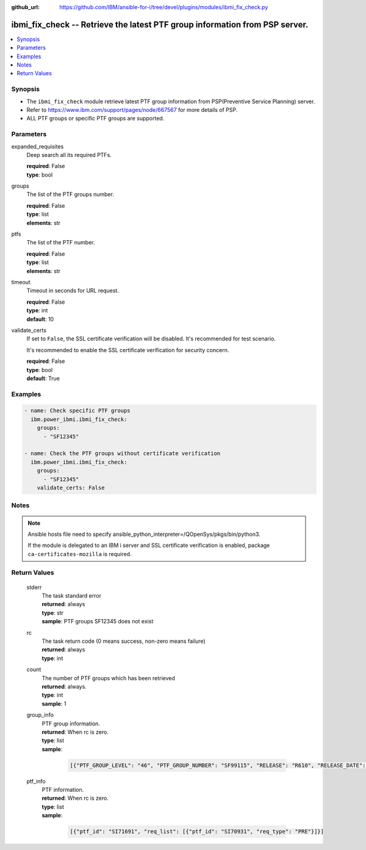 
:github_url: https://github.com/IBM/ansible-for-i/tree/devel/plugins/modules/ibmi_fix_check.py

.. _ibmi_fix_check_module:


ibmi_fix_check -- Retrieve the latest PTF group information from PSP server.
============================================================================



.. contents::
   :local:
   :depth: 1


Synopsis
--------
- The ``ibmi_fix_check`` module retrieve latest PTF group information from PSP(Preventive Service Planning) server.
- Refer to https://www.ibm.com/support/pages/node/667567 for more details of PSP.
- ALL PTF groups or specific PTF groups are supported.





Parameters
----------


     
expanded_requisites
  Deep search all its required PTFs.


  | **required**: False
  | **type**: bool


     
groups
  The list of the PTF groups number.


  | **required**: False
  | **type**: list
  | **elements**: str


     
ptfs
  The list of the PTF number.


  | **required**: False
  | **type**: list
  | **elements**: str


     
timeout
  Timeout in seconds for URL request.


  | **required**: False
  | **type**: int
  | **default**: 10


     
validate_certs
  If set to ``False``, the SSL certificate verification will be disabled. It's recommended for test scenario.

  It's recommended to enable the SSL certificate verification for security concern.


  | **required**: False
  | **type**: bool
  | **default**: True




Examples
--------

.. code-block:: yaml+jinja

   
   - name: Check specific PTF groups
     ibm.power_ibmi.ibmi_fix_check:
       groups:
         - "SF12345"

   - name: Check the PTF groups without certificate verification
     ibm.power_ibmi.ibmi_fix_check:
       groups:
         - "SF12345"
       validate_certs: False




Notes
-----

.. note::
   Ansible hosts file need to specify ansible_python_interpreter=/QOpenSys/pkgs/bin/python3.

   If the module is delegated to an IBM i server and SSL certificate verification is enabled, package ``ca-certificates-mozilla`` is required.





  

Return Values
-------------


   
                              
       stderr
        | The task standard error
      
        | **returned**: always
        | **type**: str
        | **sample**: PTF groups SF12345 does not exist

            
      
      
                              
       rc
        | The task return code (0 means success, non-zero means failure)
      
        | **returned**: always
        | **type**: int
      
      
                              
       count
        | The number of PTF groups which has been retrieved
      
        | **returned**: always.
        | **type**: int
        | **sample**: 1

            
      
      
                              
       group_info
        | PTF group information.
      
        | **returned**: When rc is zero.
        | **type**: list      
        | **sample**:

              .. code-block::

                       [{"PTF_GROUP_LEVEL": "46", "PTF_GROUP_NUMBER": "SF99115", "RELEASE": "R610", "RELEASE_DATE": "09/28/2015", "TITLE": "610 IBM HTTP Server for i"}]
            
      
      
                              
       ptf_info
        | PTF information.
      
        | **returned**: When rc is zero.
        | **type**: list      
        | **sample**:

              .. code-block::

                       [{"ptf_id": "SI71691", "req_list": [{"ptf_id": "SI70931", "req_type": "PRE"}]}]
            
      
        
